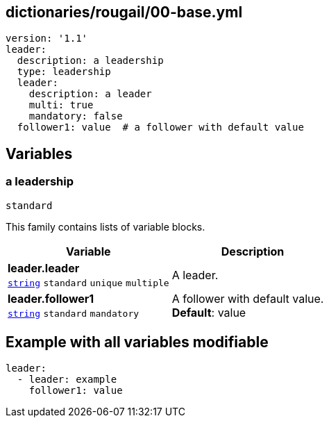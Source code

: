 == dictionaries/rougail/00-base.yml

[,yaml]
----
version: '1.1'
leader:
  description: a leadership
  type: leadership
  leader:
    description: a leader
    multi: true
    mandatory: false
  follower1: value  # a follower with default value
----
== Variables

=== a leadership

`standard`


This family contains lists of variable blocks.

[cols="108a,108a",options="header"]
|====
| Variable                                                                                                   | Description                                                                                                
| 
**leader.leader** +
`https://rougail.readthedocs.io/en/latest/variable.html#variables-types[string]` `standard` `unique` `multiple`                                                                                                            | 
A leader.                                                                                                            
| 
**leader.follower1** +
`https://rougail.readthedocs.io/en/latest/variable.html#variables-types[string]` `standard` `mandatory`                                                                                                            | 
A follower with default value. +
**Default**: value                                                                                                            
|====


== Example with all variables modifiable

[,yaml]
----
leader:
  - leader: example
    follower1: value
----
